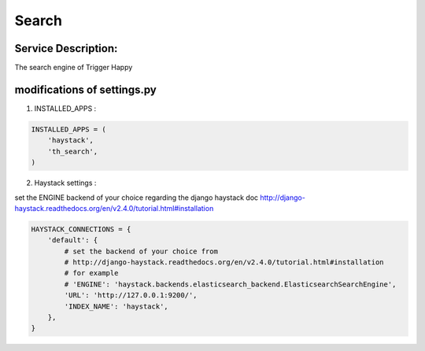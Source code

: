 Search
======

Service Description:
--------------------

The search engine of Trigger Happy

modifications of settings.py
----------------------------

1) INSTALLED_APPS :

.. code-block:: python

    INSTALLED_APPS = (
        'haystack',
        'th_search',
    )

2) Haystack settings :

set the ENGINE backend of your choice regarding the django haystack doc http://django-haystack.readthedocs.org/en/v2.4.0/tutorial.html#installation

.. code-block:: python

    HAYSTACK_CONNECTIONS = {
        'default': {
            # set the backend of your choice from
            # http://django-haystack.readthedocs.org/en/v2.4.0/tutorial.html#installation
            # for example
            # 'ENGINE': 'haystack.backends.elasticsearch_backend.ElasticsearchSearchEngine',
            'URL': 'http://127.0.0.1:9200/',
            'INDEX_NAME': 'haystack',
        },
    }
